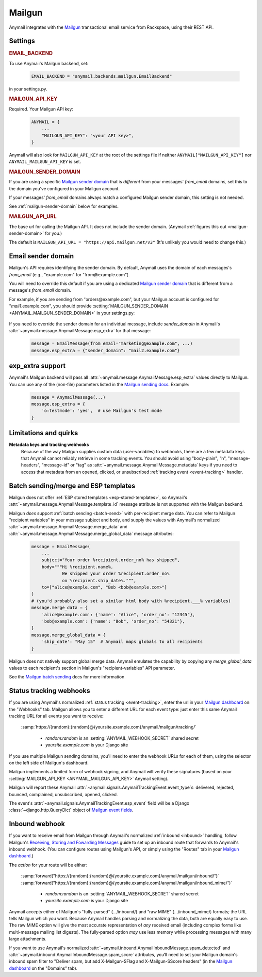 .. _mailgun-backend:

Mailgun
=======

Anymail integrates with the `Mailgun <https://mailgun.com>`_
transactional email service from Rackspace, using their
REST API.


Settings
--------

.. rubric:: EMAIL_BACKEND

To use Anymail's Mailgun backend, set:

  .. code-block:: python

      EMAIL_BACKEND = "anymail.backends.mailgun.EmailBackend"

in your settings.py.


.. setting:: ANYMAIL_MAILGUN_API_KEY

.. rubric:: MAILGUN_API_KEY

Required. Your Mailgun API key:

  .. code-block:: python

      ANYMAIL = {
          ...
          "MAILGUN_API_KEY": "<your API key>",
      }

Anymail will also look for ``MAILGUN_API_KEY`` at the
root of the settings file if neither ``ANYMAIL["MAILGUN_API_KEY"]``
nor ``ANYMAIL_MAILGUN_API_KEY`` is set.


.. setting:: ANYMAIL_MAILGUN_SENDER_DOMAIN

.. rubric:: MAILGUN_SENDER_DOMAIN

If you are using a specific `Mailgun sender domain`_
that is *different* from your messages' `from_email` domains,
set this to the domain you've configured in your Mailgun account.

If your messages' `from_email` domains always match a configured
Mailgun sender domain, this setting is not needed.

See :ref:`mailgun-sender-domain` below for examples.


.. setting:: ANYMAIL_MAILGUN_API_URL

.. rubric:: MAILGUN_API_URL

The base url for calling the Mailgun API. It does not include
the sender domain. (Anymail :ref:`figures this out <mailgun-sender-domain>`
for you.)

The default is ``MAILGUN_API_URL = "https://api.mailgun.net/v3"``
(It's unlikely you would need to change this.)


.. _mailgun-sender-domain:

Email sender domain
-------------------

Mailgun's API requires identifying the sender domain.
By default, Anymail uses the domain of each messages's `from_email`
(e.g., "example.com" for "from\@example.com").

You will need to override this default if you are using
a dedicated `Mailgun sender domain`_ that is different from
a message's `from_email` domain.

For example, if you are sending from "orders\@example.com", but your
Mailgun account is configured for "*mail1*.example.com", you should provide
:setting:`MAILGUN_SENDER_DOMAIN <ANYMAIL_MAILGUN_SENDER_DOMAIN>` in your settings.py:

    .. code-block:: python
        :emphasize-lines: 4

        ANYMAIL = {
            ...
            "MAILGUN_API_KEY": "<your API key>",
            "MAILGUN_SENDER_DOMAIN": "mail1.example.com"
        }


If you need to override the sender domain for an individual message,
include `sender_domain` in Anymail's :attr:`~anymail.message.AnymailMessage.esp_extra`
for that message:

    .. code-block:: python

        message = EmailMessage(from_email="marketing@example.com", ...)
        message.esp_extra = {"sender_domain": "mail2.example.com"}


.. _Mailgun sender domain:
    https://help.mailgun.com/hc/en-us/articles/202256730-How-do-I-pick-a-domain-name-for-my-Mailgun-account-


.. _mailgun-esp-extra:

exp_extra support
-----------------

Anymail's Mailgun backend will pass all :attr:`~anymail.message.AnymailMessage.esp_extra`
values directly to Mailgun. You can use any of the (non-file) parameters listed in the
`Mailgun sending docs`_. Example:

  .. code-block:: python

      message = AnymailMessage(...)
      message.esp_extra = {
          'o:testmode': 'yes',  # use Mailgun's test mode
      }

.. _Mailgun sending docs: https://documentation.mailgun.com/api-sending.html#sending


.. _mailgun-quirks:

Limitations and quirks
----------------------

**Metadata keys and tracking webhooks**
  Because of the way Mailgun supplies custom data (user-variables) to webhooks,
  there are a few metadata keys that Anymail cannot reliably retrieve in some
  tracking events. You should avoid using "body-plain", "h", "message-headers",
  "message-id" or "tag" as :attr:`~anymail.message.AnymailMessage.metadata` keys
  if you need to access that metadata from an opened, clicked, or unsubscribed
  :ref:`tracking event <event-tracking>` handler.


.. _mailgun-templates:

Batch sending/merge and ESP templates
-------------------------------------

Mailgun does not offer :ref:`ESP stored templates <esp-stored-templates>`,
so Anymail's :attr:`~anymail.message.AnymailMessage.template_id` message
attribute is not supported with the Mailgun backend.

Mailgun *does* support :ref:`batch sending <batch-send>` with per-recipient
merge data. You can refer to Mailgun "recipient variables" in your
message subject and body, and supply the values with Anymail's
normalized :attr:`~anymail.message.AnymailMessage.merge_data`
and :attr:`~anymail.message.AnymailMessage.merge_global_data`
message attributes:

  .. code-block:: python

      message = EmailMessage(
          ...
          subject="Your order %recipient.order_no% has shipped",
          body="""Hi %recipient.name%,
                  We shipped your order %recipient.order_no%
                  on %recipient.ship_date%.""",
          to=["alice@example.com", "Bob <bob@example.com>"]
      )
      # (you'd probably also set a similar html body with %recipient.___% variables)
      message.merge_data = {
          'alice@example.com': {'name': "Alice", 'order_no': "12345"},
          'bob@example.com': {'name': "Bob", 'order_no': "54321"},
      }
      message.merge_global_data = {
          'ship_date': "May 15"  # Anymail maps globals to all recipients
      }

Mailgun does not natively support global merge data. Anymail emulates
the capability by copying any `merge_global_data` values to each
recipient's section in Mailgun's "recipient-variables" API parameter.

See the `Mailgun batch sending`_ docs for more information.

.. _Mailgun batch sending:
    https://documentation.mailgun.com/user_manual.html#batch-sending


.. _mailgun-webhooks:

Status tracking webhooks
------------------------

If you are using Anymail's normalized :ref:`status tracking <event-tracking>`, enter
the url in your `Mailgun dashboard`_ on the "Webhooks" tab. Mailgun allows you to enter
a different URL for each event type: just enter this same Anymail tracking URL
for all events you want to receive:

   :samp:`https://{random}:{random}@{yoursite.example.com}/anymail/mailgun/tracking/`

     * *random:random* is an :setting:`ANYMAIL_WEBHOOK_SECRET` shared secret
     * *yoursite.example.com* is your Django site

If you use multiple Mailgun sending domains, you'll need to enter the webhook
URLs for each of them, using the selector on the left side of Mailgun's dashboard.

Mailgun implements a limited form of webhook signing, and Anymail will verify
these signatures (based on your :setting:`MAILGUN_API_KEY <ANYMAIL_MAILGUN_API_KEY>`
Anymail setting).

Mailgun will report these Anymail :attr:`~anymail.signals.AnymailTrackingEvent.event_type`\s:
delivered, rejected, bounced, complained, unsubscribed, opened, clicked.

The event's :attr:`~anymail.signals.AnymailTrackingEvent.esp_event` field will be
a Django :class:`~django.http.QueryDict` object of `Mailgun event fields`_.

.. _Mailgun dashboard: https://mailgun.com/app/dashboard
.. _Mailgun event fields: https://documentation.mailgun.com/user_manual.html#webhooks


.. _mailgun-inbound:

Inbound webhook
---------------

If you want to receive email from Mailgun through Anymail's normalized :ref:`inbound <inbound>`
handling, follow Mailgun's `Receiving, Storing and Fowarding Messages`_ guide to set up
an inbound route that forwards to Anymail's inbound webhook. (You can configure routes
using Mailgun's API, or simply using the "Routes" tab in your `Mailgun dashboard`_.)

The *action* for your route will be either:

   :samp:`forward("https://{random}:{random}@{yoursite.example.com}/anymail/mailgun/inbound/")`
   :samp:`forward("https://{random}:{random}@{yoursite.example.com}/anymail/mailgun/inbound_mime/")`

     * *random:random* is an :setting:`ANYMAIL_WEBHOOK_SECRET` shared secret
     * *yoursite.example.com* is your Django site

Anymail accepts either of Mailgun's "fully-parsed" (.../inbound/) and "raw MIME" (.../inbound_mime/)
formats; the URL tells Mailgun which you want. Because Anymail handles parsing and normalizing the data,
both are equally easy to use. The raw MIME option will give the most accurate representation of *any*
received email (including complex forms like multi-message mailing list digests). The fully-parsed option
*may* use less memory while processing messages with many large attachments.

If you want to use Anymail's normalized :attr:`~anymail.inbound.AnymailInboundMessage.spam_detected` and
:attr:`~anymail.inbound.AnymailInboundMessage.spam_score` attributes, you'll need to set your Mailgun
domain's inbound spam filter to "Deliver spam, but add X-Mailgun-SFlag and X-Mailgun-SScore headers"
(in the `Mailgun dashboard`_ on the "Domains" tab).

.. _Receiving, Storing and Fowarding Messages:
   https://documentation.mailgun.com/en/latest/user_manual.html#receiving-forwarding-and-storing-messages
